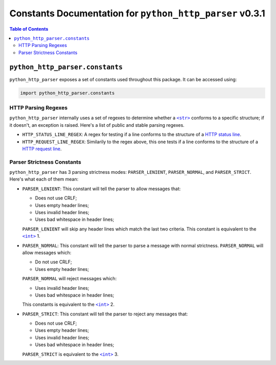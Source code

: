 ===========================================================
 Constants Documentation for ``python_http_parser`` v0.3.1
===========================================================

.. contents:: Table of Contents
  :depth: 3
  :local:

----------------------------------
 ``python_http_parser.constants``
----------------------------------
``python_http_parser`` exposes a set of constants used throughout
this package. It can be accessed using:

.. code:: python

  import python_http_parser.constants

HTTP Parsing Regexes
======================
``python_http_parser`` internally uses a set of regexes to determine whether a |str|_
conforms to a specific structure; if it doesn't, an exception is raised. Here's a list
of public and stable parsing regexes.

- ``HTTP_STATUS_LINE_REGEX``: A regex for testing if a line conforms to the
  structure of a `HTTP status line`_.
- ``HTTP_REQUEST_LINE_REGEX``: Similarily to the regex above, this one tests
  if a line conforms to the structure of a `HTTP request line`_.

Parser Strictness Constants
=============================
``python_http_parser`` has 3 parsing strictness modes: ``PARSER_LENIENT``,
``PARSER_NORMAL``, and ``PARSER_STRICT``. Here's what each of them mean:

- ``PARSER_LENIENT``: This constant will tell the parser to allow messages that:

  * Does not use CRLF;
  * Uses empty header lines;
  * Uses invalid header lines;
  * Uses bad whitespace in header lines;

  ``PARSER_LENIENT`` will skip any header lines which match the last two criteria.
  This constant is equivalent to the |int|_ 1.
- ``PARSER_NORMAL``: This constant will tell the parser to parse a message with
  normal strictness. ``PARSER_NORMAL`` will allow messages which:

  * Do not use CRLF;
  * Uses empty header lines;

  ``PARSER_NORMAL`` will reject messages which:

  * Uses invalid header lines;
  * Uses bad whitespace in header lines;

  This constants is equivalent to the |int|_ 2.
- ``PARSER_STRICT``: This constant will tell the parser to reject any messages that:

  * Does not use CRLF;
  * Uses empty header lines;
  * Uses invalid header lines;
  * Uses bad whitespace in header lines;

  ``PARSER_STRICT`` is equivalent to the |int|_ 3.

.. |int| replace:: ``<int>``
.. |str| replace:: ``<str>``
.. _str: https://docs.python.org/3/library/stdtypes.html#text-sequence-type-str
.. _int: https://docs.python.org/3/library/functions.html#int

.. _`HTTP status line`: https://tools.ietf.org/html/rfc7230#section-3.1.2
.. _`HTTP request line`: https://tools.ietf.org/html/rfc7230#section-3.1.1
